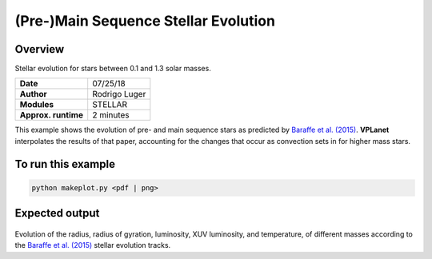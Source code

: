 (Pre-)Main Sequence Stellar Evolution
=================

Overview
--------

Stellar evolution for stars between 0.1 and 1.3 solar masses.

===================   ============
**Date**              07/25/18
**Author**            Rodrigo Luger
**Modules**           STELLAR
**Approx. runtime**   2 minutes
===================   ============

This example shows the evolution of pre- and main sequence stars as predicted by
`Baraffe et al. (2015) <https://ui.adsabs.harvard.edu/abs/2015A%26A...577A..42B/abstract>`_. **VPLanet** interpolates the results of that paper, accounting
for the changes that occur as convection sets in for higher mass stars.

To run this example
-------------------

.. code-block:: bash

    python makeplot.py <pdf | png>


Expected output
---------------

.. figure:: StellarEvol.png
   :width: 600px
   :align: center

Evolution of the radius, radius of gyration, luminosity, XUV luminosity,
and temperature, of different masses according to the `Baraffe et al. (2015) <https://ui.adsabs.harvard.edu/abs/2015A%26A...577A..42B/abstract>`_ stellar evolution tracks.
